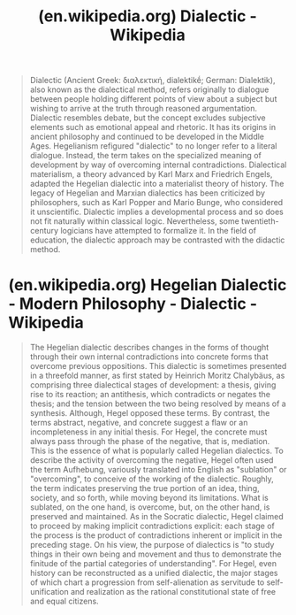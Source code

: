 :PROPERTIES:
:ID:       e63d67d7-3b70-4685-9eb7-be151bba8f7d
:ROAM_REFS: https://en.wikipedia.org/wiki/Dialectic
:END:
#+title: (en.wikipedia.org) Dialectic - Wikipedia
#+filetags: :logic:philosophy:website:

#+begin_quote
  Dialectic (Ancient Greek: διαλεκτική, dialektikḗ; German: Dialektik), also known as the dialectical method, refers originally to dialogue between people holding different points of view about a subject but wishing to arrive at the truth through reasoned argumentation.  Dialectic resembles debate, but the concept excludes subjective elements such as emotional appeal and rhetoric.  It has its origins in ancient philosophy and continued to be developed in the Middle Ages.
  Hegelianism refigured "dialectic" to no longer refer to a literal dialogue.  Instead, the term takes on the specialized meaning of development by way of overcoming internal contradictions.  Dialectical materialism, a theory advanced by Karl Marx and Friedrich Engels, adapted the Hegelian dialectic into a materialist theory of history.  The legacy of Hegelian and Marxian dialectics has been criticized by philosophers, such as Karl Popper and Mario Bunge, who considered it unscientific.
  Dialectic implies a developmental process and so does not fit naturally within classical logic.  Nevertheless, some twentieth-century logicians have attempted to formalize it.  In the field of education, the dialectic approach may be contrasted with the didactic method.
#+end_quote
* (en.wikipedia.org) Hegelian Dialectic - Modern Philosophy - Dialectic - Wikipedia
:PROPERTIES:
:ID:       bdacde14-f5f3-470a-aafa-e6ec828a0979
:ROAM_REFS: https://en.wikipedia.org/wiki/Dialectic#Hegelian_dialectic
:END:
#+begin_quote
  The Hegelian dialectic describes changes in the forms of thought through their own internal contradictions into concrete forms that overcome previous oppositions.
  This dialectic is sometimes presented in a threefold manner, as first stated by Heinrich Moritz Chalybäus, as comprising three dialectical stages of development: a thesis, giving rise to its reaction; an antithesis, which contradicts or negates the thesis; and the tension between the two being resolved by means of a synthesis. Although, Hegel opposed these terms.
  By contrast, the terms abstract, negative, and concrete suggest a flaw or an incompleteness in any initial thesis.  For Hegel, the concrete must always pass through the phase of the negative, that is, mediation.  This is the essence of what is popularly called Hegelian dialectics.
  To describe the activity of overcoming the negative, Hegel often used the term Aufhebung, variously translated into English as "sublation" or "overcoming", to conceive of the working of the dialectic.  Roughly, the term indicates preserving the true portion of an idea, thing, society, and so forth, while moving beyond its limitations.  What is sublated, on the one hand, is overcome, but, on the other hand, is preserved and maintained.
  As in the Socratic dialectic, Hegel claimed to proceed by making implicit contradictions explicit: each stage of the process is the product of contradictions inherent or implicit in the preceding stage.  On his view, the purpose of dialectics is "to study things in their own being and movement and thus to demonstrate the finitude of the partial categories of understanding".
  For Hegel, even history can be reconstructed as a unified dialectic, the major stages of which chart a progression from self-alienation as servitude to self-unification and realization as the rational constitutional state of free and equal citizens.
#+end_quote
